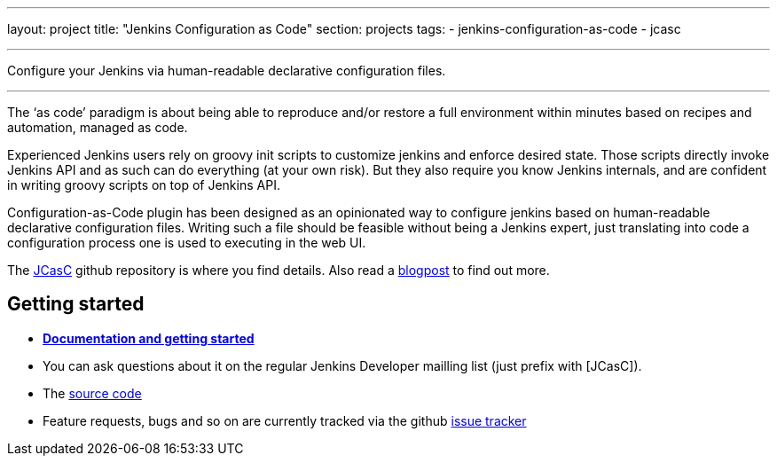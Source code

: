 ---
layout: project
title: "Jenkins Configuration as Code"
section: projects
tags:
- jenkins-configuration-as-code
- jcasc

---

Configure your Jenkins via human-readable declarative configuration files.

---

The ‘as code’ paradigm is about being able to reproduce and/or restore a full environment within minutes based on recipes and automation, managed as code.

Experienced Jenkins users rely on groovy init scripts to customize jenkins and enforce desired state. Those scripts directly invoke Jenkins API and as such can do everything (at your own risk). But they also require you know Jenkins internals, and are confident in writing groovy scripts on top of Jenkins API.

Configuration-as-Code plugin has been designed as an opinionated way to configure jenkins based on human-readable declarative configuration files. Writing such a file should be feasible without being a Jenkins expert, just translating into code a configuration process one is used to executing in the web UI.

The link:https://github.com/jenkinsci/configuration-as-code-plugin[JCasC] github repository is where you find details. Also read a link:https://www.praqma.com/stories/jenkins-configuration-as-code/[blogpost] to find out more.


== Getting started

* link:https://github.com/jenkinsci/configuration-as-code-plugin/blob/master/README.md[*Documentation and getting started*] 
* You can ask questions about it on the regular Jenkins Developer mailling list (just prefix with [JCasC]).
* The link:https://github.com/jenkinsci/configuration-as-code-plugin[source code]
* Feature requests, bugs and so on are currently tracked via the github link:https://github.com/jenkinsci/configuration-as-code-plugin/issues[issue tracker]

